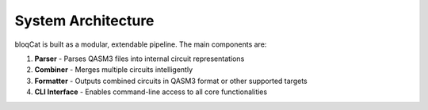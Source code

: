 System Architecture
===================

bloqCat is built as a modular, extendable pipeline. The main components are:

1. **Parser**  
   - Parses QASM3 files into internal circuit representations

2. **Combiner**  
   - Merges multiple circuits intelligently

3. **Formatter**  
   - Outputs combined circuits in QASM3 format or other supported targets

4. **CLI Interface**  
   - Enables command-line access to all core functionalities

.. image:: ../graphics/architecture_diagram.png
   :alt: bloqCat Architecture
   :width: 600px
